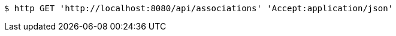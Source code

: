 [source,bash]
----
$ http GET 'http://localhost:8080/api/associations' 'Accept:application/json'
----
